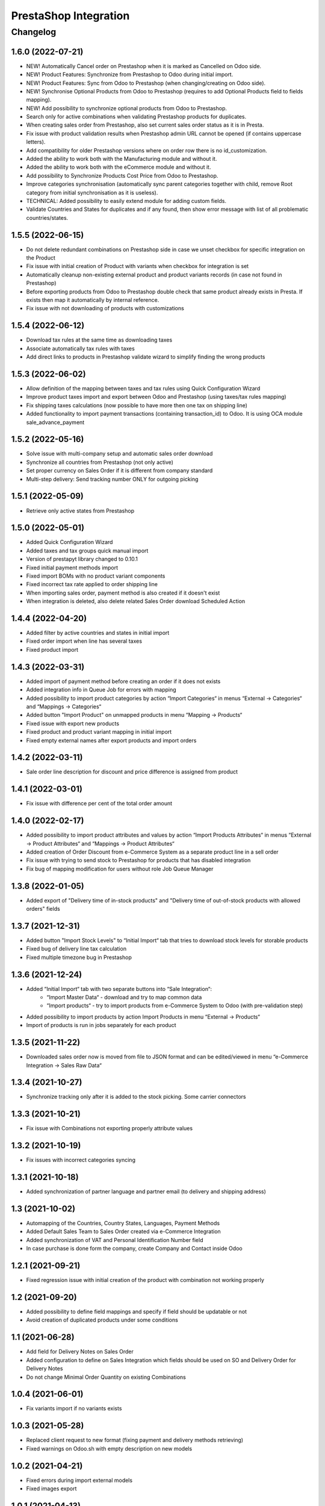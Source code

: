 PrestaShop Integration
======================

Changelog
---------

1.6.0 (2022-07-21)
***********************

* NEW! Automatically Cancel order on Prestashop when it is marked as Cancelled on Odoo side.
* NEW! Product Features: Synchronize from Prestashop to Odoo during initial import.
* NEW! Product Features: Sync from Odoo to Prestashop (when changing/creating on Odoo side).
* NEW! Synchronise Optional Products from Odoo to Prestashop (requires to add Optional Products field to fields mapping).
* NEW! Add possibility to synchronize optional products from Odoo to Prestashop.
* Search only for active combinations when validating Prestashop products for duplicates.
* When creating sales order from Prestashop, also set current sales order status as it is in Presta.
* Fix issue with product validation results when Prestashop admin URL cannot be opened (if contains uppercase letters).
* Add compatibility for older Prestashop versions where on order row there is no id_customization.
* Added the ability to work both with the Manufacturing module and without it.
* Added the ability to work both with the eCommerce module and without it.
* Add possibility to Synchronize Products Cost Price from Odoo to Prestashop.
* Improve categories synchronisation (automatically sync parent categories together with child, remove Root category from initial synchronisation as it is useless).
* TECHNICAL: Added possibility to easily extend module for adding custom fields.
* Validate Countries and States for duplicates and if any found, then show error message with list of all problematic countries/states.

1.5.5 (2022-06-15)
***********************

* Do not delete redundant combinations on Prestashop side in case we unset checkbox for specific integration on the Product
* Fix issue with initial creation of Product with variants when checkbox for integration is set
* Automatically cleanup non-existing external product and product variants records (in case not found in Prestashop)
* Before exporting products from Odoo to Prestashop double check that same product already exists in Presta. If exists then map it automatically by internal reference.
* Fix issue with not downloading of products with customizations

1.5.4 (2022-06-12)
***********************

* Download tax rules at the same time as downloading taxes
* Associate automatically tax rules with taxes
* Add direct links to products in Prestashop validate wizard to simplify finding the wrong products

1.5.3 (2022-06-02)
***********************

* Allow definition of the mapping between taxes and tax rules using Quick Configuration Wizard
* Improve product taxes import and export between Odoo and Prestashop (using taxes/tax rules mapping)
* Fix shipping taxes calculations (now possible to have more then one tax on shipping line)
* Added functionality to import payment transactions (containing transaction_id) to Odoo. It is using OCA module sale_advance_payment

1.5.2 (2022-05-16)
***********************

* Solve issue with multi-company setup and automatic sales order download
* Synchronize all countries from Prestashop (not only active)
* Set proper currency on Sales Order if it is different from company standard
* Multi-step delivery: Send tracking number ONLY for outgoing picking

1.5.1 (2022-05-09)
***********************

* Retrieve only active states from Prestashop

1.5.0 (2022-05-01)
***********************

* Added Quick Configuration Wizard
* Added taxes and tax groups quick manual import
* Version of prestapyt library changed to 0.10.1
* Fixed initial payment methods import
* Fixed import BOMs with no product variant components
* Fixed incorrect tax rate applied to order shipping line
* When importing sales order, payment method is also created if it doesn't exist
* When integration is deleted, also delete related Sales Order download Scheduled Action

1.4.4 (2022-04-20)
***********************

* Added filter by active countries and states in initial import
* Fixed order import when line has several taxes
* Fixed product import

1.4.3 (2022-03-31)
***********************

* Added import of payment method before creating an order if it does not exists
* Added integration info in Queue Job for errors with mapping
* Added possibility to import product categories by action “Import Categories“ in menus “External → Categories“ and “Mappings → Categories“
* Added button "Import Product" on unmapped products in menu “Mapping → Products“
* Fixed issue with export new products
* Fixed product and product variant mapping in initial import
* Fixed empty external names after export products and import orders

1.4.2 (2022-03-11)
***********************

* Sale order line description for discount and price difference is assigned from product

1.4.1 (2022-03-01)
***********************

* Fix issue with difference per cent of the total order amount

1.4.0 (2022-02-17)
***********************

* Added possibility to import product attributes and values by action “Import Products Attributes“ in menus “External → Product Attributes“ and “Mappings → Product Attributes“
* Added creation of Order Discount from e-Commerce System as a separate product line in a sell order
* Fix issue with trying to send stock to Prestashop for products that has disabled integration
* Fix bug of mapping modification for users without role Job Queue Manager

1.3.8 (2022-01-05)
***********************

* Added export of "Delivery time of in-stock products" and "Delivery time of out-of-stock products with allowed orders" fields

1.3.7 (2021-12-31)
***********************

* Added button "Import Stock Levels" to “Initial Import“ tab that tries to download stock levels for storable products
* Fixed bug of delivery line tax calculation
* Fixed multiple timezone bug in Prestashop

1.3.6 (2021-12-24)
***********************

* Added “Initial Import“ tab with two separate buttons into “Sale Integration“:
    - “Import Master Data“ - download and try to map common data
    - “Import products“ - try to import products from e-Commerce System to Odoo (with pre-validation step)
* Added possibility to import products by action Import Products in menu “External → Products“
* Import of products is run in jobs separately for each product

1.3.5 (2021-11-22)
***********************

* Downloaded sales order now is moved from file to JSON format and can be edited/viewed in menu “e-Commerce Integration → Sales Raw Data“

1.3.4 (2021-10-27)
***********************

* Synchronize tracking only after it is added to the stock picking. Some carrier connectors

1.3.3 (2021-10-21)
***********************

* Fix issue with Combinations not exporting properly attribute values

1.3.2 (2021-10-19)
***********************

* Fix issues with incorrect categories syncing

1.3.1 (2021-10-18)
***********************

* Added synchronization of partner language and partner email (to delivery and shipping address)

1.3 (2021-10-02)
***********************

* Automapping of the Countries, Country States, Languages, Payment Methods
* Added Default Sales Team to Sales Order created via e-Commerce Integration
* Added synchronization of VAT and Personal Identification Number field
* In case purchase is done form the company, create Company and Contact inside Odoo

1.2.1 (2021-09-21)
***********************

* Fixed regression issue with initial creation of the product with combination not working properly

1.2 (2021-09-20)
***********************

* Added possibility to define field mappings and specify if field should be updatable or not
* Avoid creation of duplicated products under some conditions

1.1 (2021-06-28)
***********************

* Add field for Delivery Notes on Sales Order
* Added configuration to define on Sales Integration which fields should be used on SO and Delivery Order for Delivery Notes
* Do not change Minimal Order Quantity on existing Combinations

1.0.4 (2021-06-01)
***********************
* Fix variants import if no variants exists

1.0.3 (2021-05-28)
***********************

* Replaced client request to new format (fixing payment and delivery methods retrieving)
* Fixed warnings on Odoo.sh with empty description on new models

1.0.2 (2021-04-21)
***********************

* Fixed errors during import external models
* Fixed images export

1.0.1 (2021-04-13)
***********************

* Added PS_TIMEZONE settings field to correctly handle case when PrestaShop is in different timezone
* Added Check Connection support

1.0.0 (2020-03-23)
***********************

* Odoo integration with PrestaShop
